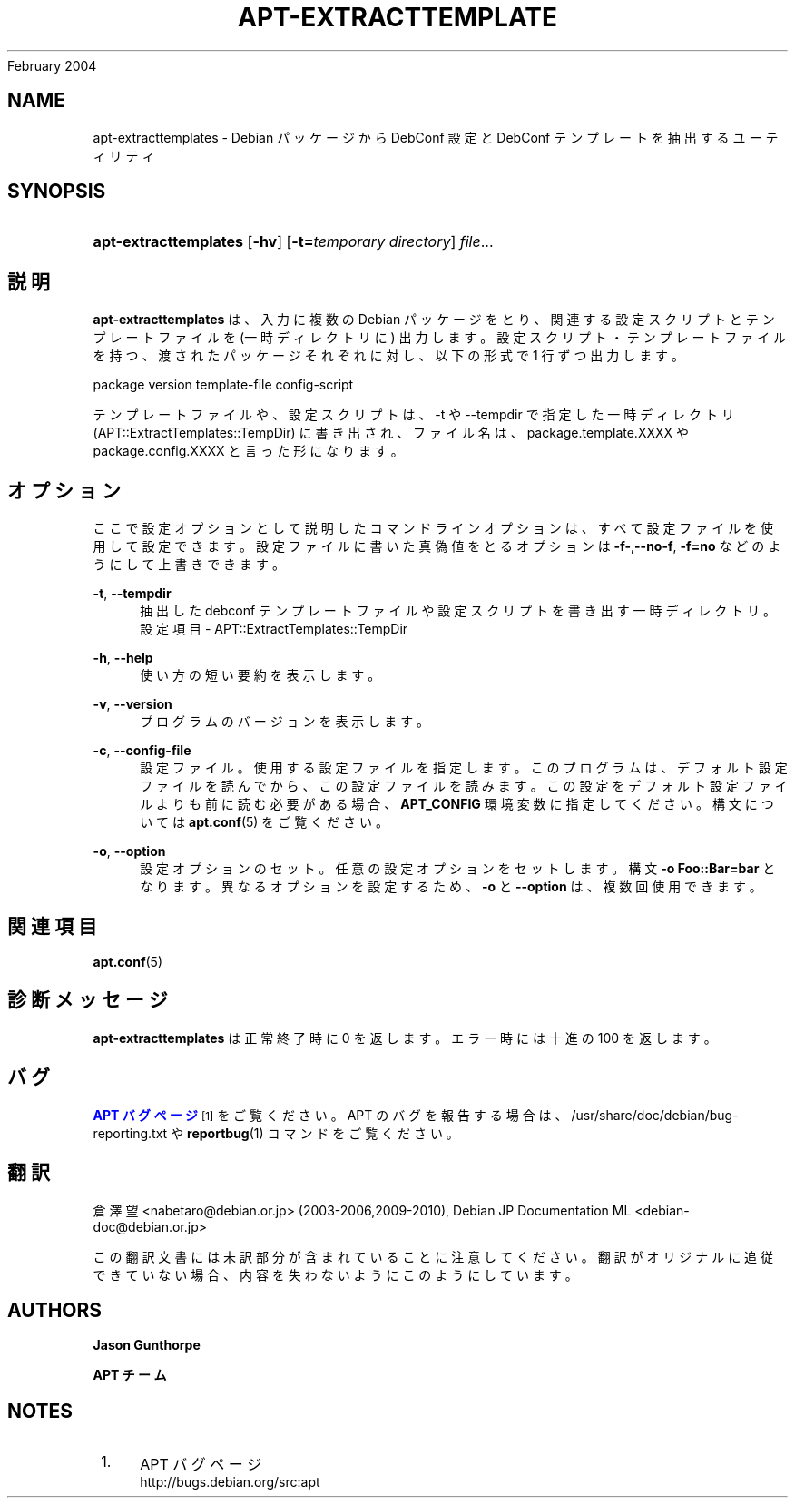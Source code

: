 '\" t
.\"     Title: apt-extracttemplates
.\"    Author: Jason Gunthorpe
.\" Generator: DocBook XSL Stylesheets v1.76.1 <http://docbook.sf.net/>
.\"      Date: 29
February 2004
.\"    Manual: APT
.\"    Source: Linux
.\"  Language: English
.\"
.TH "APT\-EXTRACTTEMPLATE" "1" "29 February 2004" "Linux" "APT"
.\" -----------------------------------------------------------------
.\" * Define some portability stuff
.\" -----------------------------------------------------------------
.\" ~~~~~~~~~~~~~~~~~~~~~~~~~~~~~~~~~~~~~~~~~~~~~~~~~~~~~~~~~~~~~~~~~
.\" http://bugs.debian.org/507673
.\" http://lists.gnu.org/archive/html/groff/2009-02/msg00013.html
.\" ~~~~~~~~~~~~~~~~~~~~~~~~~~~~~~~~~~~~~~~~~~~~~~~~~~~~~~~~~~~~~~~~~
.ie \n(.g .ds Aq \(aq
.el       .ds Aq '
.\" -----------------------------------------------------------------
.\" * set default formatting
.\" -----------------------------------------------------------------
.\" disable hyphenation
.nh
.\" disable justification (adjust text to left margin only)
.ad l
.\" -----------------------------------------------------------------
.\" * MAIN CONTENT STARTS HERE *
.\" -----------------------------------------------------------------
.SH "NAME"
apt-extracttemplates \- Debian パッケージから DebConf 設定と DebConf テンプレートを抽出するユーティリティ
.SH "SYNOPSIS"
.HP \w'\fBapt\-extracttemplates\fR\ 'u
\fBapt\-extracttemplates\fR [\fB\-hv\fR] [\fB\-t=\fR\fB\fItemporary\ directory\fR\fR] \fIfile\fR...
.SH "説明"
.PP
\fBapt\-extracttemplates\fR
は、入力に複数の Debian パッケージをとり、関連する設定スクリプトとテンプレートファイルを (一時ディレクトリに) 出力します。設定スクリプト・テンプレートファイルを持つ、渡されたパッケージそれぞれに対し、以下の形式で 1 行ずつ出力します。
.PP
package version template\-file config\-script
.PP
テンプレートファイルや、設定スクリプトは、\-t や \-\-tempdir で指定した一時ディレクトリ (APT::ExtractTemplates::TempDir) に書き出され、ファイル名は、package\&.template\&.XXXX
や
package\&.config\&.XXXX
と言った形になります。
.SH "オプション"
.PP
ここで設定オプションとして説明したコマンドラインオプションは、 すべて設定ファイルを使用して設定できます。 設定ファイルに書いた真偽値をとるオプションは
\fB\-f\-\fR,\fB\-\-no\-f\fR,
\fB\-f=no\fR
などのようにして上書きできます。
.PP
\fB\-t\fR, \fB\-\-tempdir\fR
.RS 4
抽出した debconf テンプレートファイルや設定スクリプトを書き出す一時ディレクトリ。設定項目 \-
APT::ExtractTemplates::TempDir
.RE
.PP
\fB\-h\fR, \fB\-\-help\fR
.RS 4
使い方の短い要約を表示します。
.RE
.PP
\fB\-v\fR, \fB\-\-version\fR
.RS 4
プログラムのバージョンを表示します。
.RE
.PP
\fB\-c\fR, \fB\-\-config\-file\fR
.RS 4
設定ファイル。 使用する設定ファイルを指定します。 このプログラムは、デフォルト設定ファイルを読んでから、この設定ファイルを読みます。 この設定をデフォルト設定ファイルよりも前に読む必要がある場合、
\fBAPT_CONFIG\fR
環境変数に指定してください。構文については
\fBapt.conf\fR(5)
をご覧ください。
.RE
.PP
\fB\-o\fR, \fB\-\-option\fR
.RS 4
設定オプションのセット。任意の設定オプションをセットします。 構文
\fB\-o Foo::Bar=bar\fR
となります。 異なるオプションを設定するため、\fB\-o\fR
と
\fB\-\-option\fR
は、 複数回使用できます。
.RE
.SH "関連項目"
.PP
\fBapt.conf\fR(5)
.SH "診断メッセージ"
.PP
\fBapt\-extracttemplates\fR
は正常終了時に 0 を返します。エラー時には十進の 100 を返します。
.SH "バグ"
.PP
\m[blue]\fBAPT バグページ\fR\m[]\&\s-2\u[1]\d\s+2
をご覧ください。 APT のバグを報告する場合は、
/usr/share/doc/debian/bug\-reporting\&.txt
や
\fBreportbug\fR(1)
コマンドをご覧ください。
.SH "翻訳"
.PP
倉澤 望
<nabetaro@debian\&.or\&.jp>
(2003\-2006,2009\-2010), Debian JP Documentation ML
<debian\-doc@debian\&.or\&.jp>
.PP
この翻訳文書には未訳部分が含まれていることに注意してください。 翻訳がオリジナルに追従できていない場合、 内容を失わないようにこのようにしています。
.SH "AUTHORS"
.PP
\fBJason Gunthorpe\fR
.RS 4
.RE
.PP
\fBAPT チーム\fR
.RS 4
.RE
.SH "NOTES"
.IP " 1." 4
APT バグページ
.RS 4
\%http://bugs.debian.org/src:apt
.RE
